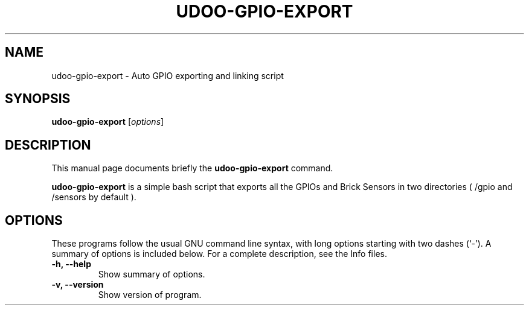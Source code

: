 .\"                                      Hey, EMACS: -*- nroff -*-
.\" (C) Copyright 2016 Ettore Chimenti <ek5.chimenti@gmail.com>,
.\"
.\" First parameter, NAME, should be all caps
.\" Second parameter, SECTION, should be 1-8, maybe w/ subsection
.\" other parameters are allowed: see man(7), man(1)
.TH UDOO-GPIO-EXPORT SECTION "February 15, 2016"
.\" Please adjust this date whenever revising the manpage.
.\"
.\" Some roff macros, for reference:
.\" .nh        disable hyphenation
.\" .hy        enable hyphenation
.\" .ad l      left justify
.\" .ad b      justify to both left and right margins
.\" .nf        disable filling
.\" .fi        enable filling
.\" .br        insert line break
.\" .sp <n>    insert n+1 empty lines
.\" for manpage-specific macros, see man(7)
.SH NAME
udoo-gpio-export \- Auto GPIO exporting and linking script
.SH SYNOPSIS
.B udoo-gpio-export
.RI [ options ] 
.br
.SH DESCRIPTION
This manual page documents briefly the
.B udoo-gpio-export
command.
.PP
.\" TeX users may be more comfortable with the \fB<whatever>\fP and
.\" \fI<whatever>\fP escape sequences to invode bold face and italics,
.\" respectively.
\fBudoo-gpio-export\fP is a simple bash script that exports all the GPIOs and Brick Sensors in two directories ( /gpio and /sensors by default ).

.SH OPTIONS
These programs follow the usual GNU command line syntax, with long
options starting with two dashes (`-').
A summary of options is included below.
For a complete description, see the Info files.
.TP
.B \-h, \-\-help
Show summary of options.
.TP
.B \-v, \-\-version
Show version of program.
.br
.br
